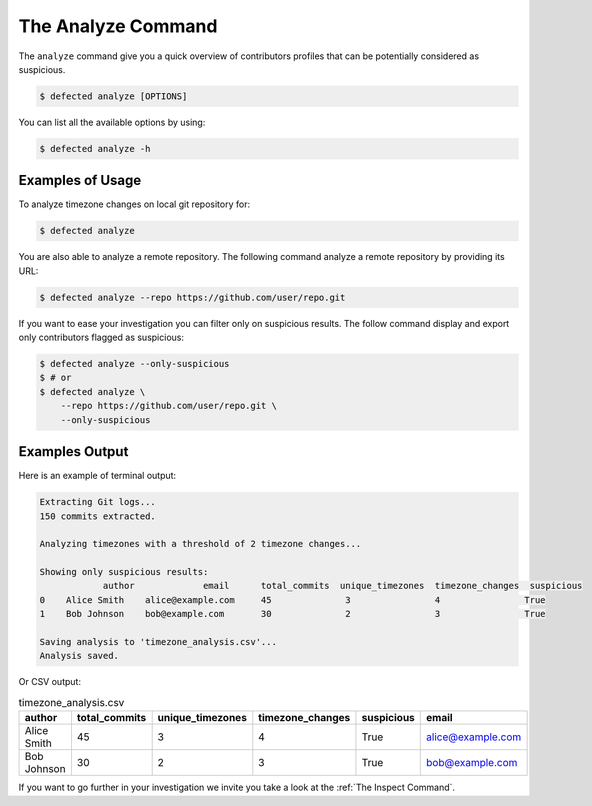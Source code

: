 .. _The Analyze Command:

The Analyze Command
===================

The ``analyze`` command give you a quick overview of
contributors profiles that can be potentially considered
as suspicious.

.. code-block::

    $ defected analyze [OPTIONS]


You can list all the available options by using:

.. code-block::

    $ defected analyze -h

Examples of Usage
-----------------

To analyze timezone changes on local git repository for:

.. code-block::

    $ defected analyze


You are also able to analyze a remote repository.
The following command analyze a remote repository by providing its URL:

.. code-block::

    $ defected analyze --repo https://github.com/user/repo.git

If you want to ease your investigation you can filter only on
suspicious results. The follow command display and export only
contributors flagged as suspicious:

.. code-block::

    $ defected analyze --only-suspicious
    $ # or
    $ defected analyze \
        --repo https://github.com/user/repo.git \
        --only-suspicious

Examples Output
---------------

Here is an example of terminal output:

.. code-block::

    Extracting Git logs...
    150 commits extracted.

    Analyzing timezones with a threshold of 2 timezone changes...

    Showing only suspicious results:
                author             email      total_commits  unique_timezones  timezone_changes  suspicious
    0    Alice Smith    alice@example.com     45              3                4                True
    1    Bob Johnson    bob@example.com       30              2                3                True

    Saving analysis to 'timezone_analysis.csv'...
    Analysis saved.

Or CSV output:

.. list-table:: timezone_analysis.csv
   :header-rows: 1

   * - author
     - total_commits
     - unique_timezones
     - timezone_changes
     - suspicious
     - email
   * - Alice Smith
     - 45
     - 3
     - 4
     - True
     - alice@example.com
   * - Bob Johnson
     - 30
     - 2
     - 3
     - True
     - bob@example.com

If you want to go further in your investigation
we invite you take a look at the :ref:`The Inspect Command`.
